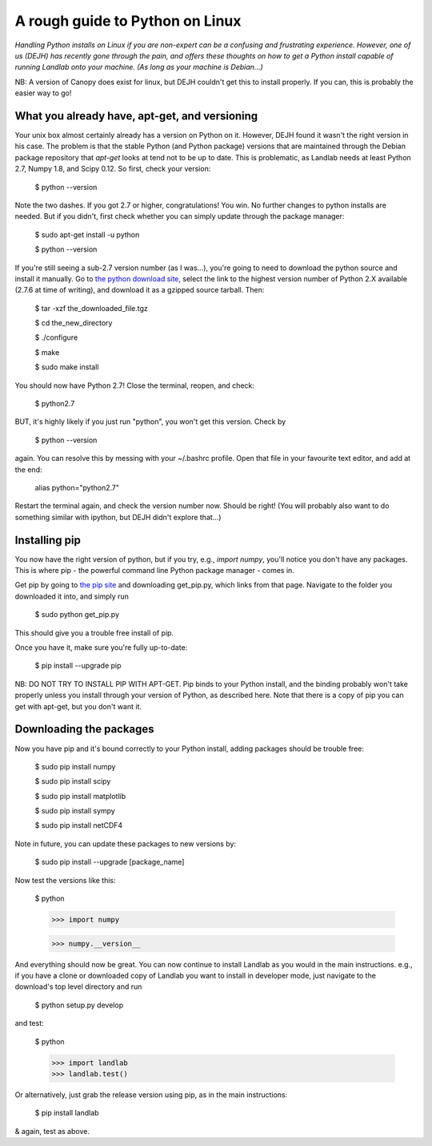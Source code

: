.. _dan_installs_on_linux:

================================
A rough guide to Python on Linux
================================

*Handling Python installs on Linux if you are non-expert can be a confusing
and frustrating experience. However, one of us (DEJH) has recently gone
through the pain, and offers these thoughts on how to get a Python install
capable of running Landlab onto your machine. (As long as your machine is
Debian...)*

NB: A version of Canopy does exist for linux, but DEJH couldn't get this
to install properly. If you can, this is probably the easier way to go!


What you already have, apt-get, and versioning
----------------------------------------------

Your unix box almost certainly already has a version on Python on it.
However, DEJH found it wasn't the right version in his case. The problem
is that the stable Python (and Python package) versions that are
maintained through the Debian package repository that *apt-get* looks at
tend not to be up to date. This is problematic, as Landlab needs at least
Python 2.7, Numpy 1.8, and Scipy 0.12. So first, check your version:

    $ python --version
    
Note the two dashes.
If you got 2.7 or higher, congratulations! You win. No further changes to
python installs are needed. But if you didn't, first check whether you can
simply update through the package manager:

    $ sudo apt-get install -u python
    
    $ python --version

If you're still seeing a sub-2.7 version number (as I was...), you're going
to need to download the python source and install it manually. Go to 
`the python download site <https://www.python.org/download/>`_, select the 
link to the highest version
number of Python 2.X available (2.7.6 at time of writing), and download it
as a gzipped source tarball. Then:

    $ tar -xzf the_downloaded_file.tgz
    
    $ cd the_new_directory
    
    $ ./configure
    
    $ make
    
    $ sudo make install

You should now have Python 2.7! Close the terminal, reopen, and check:

    $ python2.7

BUT, it's highly likely if you just run "python", you won't get this
version. Check by

    $ python --version
    
again. You can resolve this by messing with your ~/.bashrc profile. Open
that file in your favourite text editor, and add at the end:

    alias python="python2.7"

Restart the terminal again, and check the version number now. Should be 
right! (You will probably also want to do something similar with ipython,
but DEJH didn't explore that...)


Installing pip
--------------

You now have the right version of python, but if you try, e.g., *import
numpy*, you'll notice you don't have any packages. This is where pip -
the powerful command line Python package manager - comes in.

Get pip by going to `the pip site 
<https://pip.pypa.io/en/latest/installing.html>`_
and downloading get_pip.py, which links from that page. Navigate to
the folder you downloaded it into, and simply run

    $ sudo python get_pip.py

This should give you a trouble free install of pip.

Once you have it, make sure you're fully up-to-date:

    $ pip install --upgrade pip

NB: DO NOT TRY TO INSTALL PIP WITH APT-GET. Pip binds to your Python
install, and the binding probably won't take properly unless you 
install through your version of Python, as described here. Note that
there is a copy of pip you can get with apt-get, but you don't 
want it.


Downloading the packages
------------------------

Now you have pip and it's bound correctly to your Python install,
adding packages should be trouble free:

    $ sudo pip install numpy
    
    $ sudo pip install scipy
    
    $ sudo pip install matplotlib
    
    $ sudo pip install sympy

    $ sudo pip install netCDF4

Note in future, you can update these packages to new versions by:

    $ sudo pip install --upgrade [package_name]

Now test the versions like this:

    $ python
    
    >>> import numpy
    
    >>> numpy.__version__

And everything should now be great. You can now continue to install
Landlab as you would in the main instructions. e.g., if you have
a clone or downloaded copy of Landlab you want to install in
developer mode, just navigate to the download's top level directory
and run

    $ python setup.py develop

and test:

    $ python
    
    >>> import landlab
    >>> landlab.test()

Or alternatively, just grab the release version using pip, as in the
main instructions:

    $ pip install landlab

& again, test as above.

